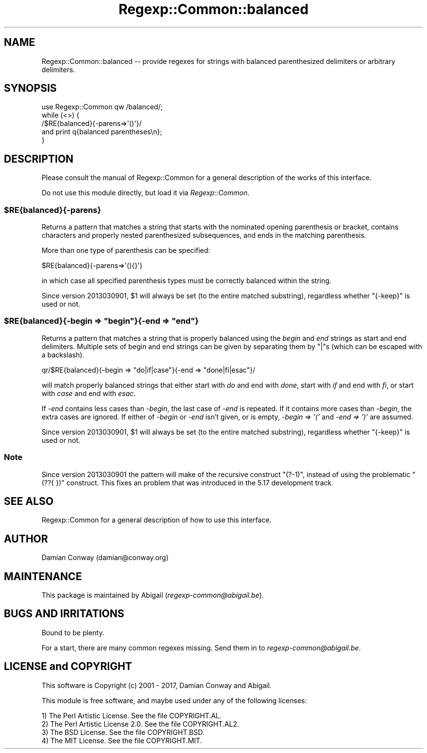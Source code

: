.\" Automatically generated by Pod::Man 4.14 (Pod::Simple 3.40)
.\"
.\" Standard preamble:
.\" ========================================================================
.de Sp \" Vertical space (when we can't use .PP)
.if t .sp .5v
.if n .sp
..
.de Vb \" Begin verbatim text
.ft CW
.nf
.ne \\$1
..
.de Ve \" End verbatim text
.ft R
.fi
..
.\" Set up some character translations and predefined strings.  \*(-- will
.\" give an unbreakable dash, \*(PI will give pi, \*(L" will give a left
.\" double quote, and \*(R" will give a right double quote.  \*(C+ will
.\" give a nicer C++.  Capital omega is used to do unbreakable dashes and
.\" therefore won't be available.  \*(C` and \*(C' expand to `' in nroff,
.\" nothing in troff, for use with C<>.
.tr \(*W-
.ds C+ C\v'-.1v'\h'-1p'\s-2+\h'-1p'+\s0\v'.1v'\h'-1p'
.ie n \{\
.    ds -- \(*W-
.    ds PI pi
.    if (\n(.H=4u)&(1m=24u) .ds -- \(*W\h'-12u'\(*W\h'-12u'-\" diablo 10 pitch
.    if (\n(.H=4u)&(1m=20u) .ds -- \(*W\h'-12u'\(*W\h'-8u'-\"  diablo 12 pitch
.    ds L" ""
.    ds R" ""
.    ds C` ""
.    ds C' ""
'br\}
.el\{\
.    ds -- \|\(em\|
.    ds PI \(*p
.    ds L" ``
.    ds R" ''
.    ds C`
.    ds C'
'br\}
.\"
.\" Escape single quotes in literal strings from groff's Unicode transform.
.ie \n(.g .ds Aq \(aq
.el       .ds Aq '
.\"
.\" If the F register is >0, we'll generate index entries on stderr for
.\" titles (.TH), headers (.SH), subsections (.SS), items (.Ip), and index
.\" entries marked with X<> in POD.  Of course, you'll have to process the
.\" output yourself in some meaningful fashion.
.\"
.\" Avoid warning from groff about undefined register 'F'.
.de IX
..
.nr rF 0
.if \n(.g .if rF .nr rF 1
.if (\n(rF:(\n(.g==0)) \{\
.    if \nF \{\
.        de IX
.        tm Index:\\$1\t\\n%\t"\\$2"
..
.        if !\nF==2 \{\
.            nr % 0
.            nr F 2
.        \}
.    \}
.\}
.rr rF
.\" ========================================================================
.\"
.IX Title "Regexp::Common::balanced 3"
.TH Regexp::Common::balanced 3 "2017-06-02" "perl v5.32.0" "User Contributed Perl Documentation"
.\" For nroff, turn off justification.  Always turn off hyphenation; it makes
.\" way too many mistakes in technical documents.
.if n .ad l
.nh
.SH "NAME"
Regexp::Common::balanced \-\- provide regexes for strings with balanced
parenthesized delimiters or arbitrary delimiters.
.SH "SYNOPSIS"
.IX Header "SYNOPSIS"
.Vb 1
\&    use Regexp::Common qw /balanced/;
\&
\&    while (<>) {
\&        /$RE{balanced}{\-parens=>\*(Aq()\*(Aq}/
\&                                   and print q{balanced parentheses\en};
\&    }
.Ve
.SH "DESCRIPTION"
.IX Header "DESCRIPTION"
Please consult the manual of Regexp::Common for a general description
of the works of this interface.
.PP
Do not use this module directly, but load it via \fIRegexp::Common\fR.
.ie n .SS "$RE{balanced}{\-parens}"
.el .SS "\f(CW$RE{balanced}{\-parens}\fP"
.IX Subsection "$RE{balanced}{-parens}"
Returns a pattern that matches a string that starts with the nominated
opening parenthesis or bracket, contains characters and properly nested
parenthesized subsequences, and ends in the matching parenthesis.
.PP
More than one type of parenthesis can be specified:
.PP
.Vb 1
\&        $RE{balanced}{\-parens=>\*(Aq(){}\*(Aq}
.Ve
.PP
in which case all specified parenthesis types must be correctly balanced within
the string.
.PP
Since version 2013030901, \f(CW$1\fR will always be set (to the entire
matched substring), regardless whether \f(CW\*(C`{\-keep}\*(C'\fR is used or not.
.ie n .SS "$RE{balanced}{\-begin => ""begin""}{\-end => ""end""}"
.el .SS "\f(CW$RE{balanced}{\-begin => ``begin''}{\-end => ``end''}\fP"
.IX Subsection "$RE{balanced}{-begin => ""begin""}{-end => ""end""}"
Returns a pattern that matches a string that is properly balanced
using the \fIbegin\fR and \fIend\fR strings as start and end delimiters.
Multiple sets of begin and end strings can be given by separating
them by \f(CW\*(C`|\*(C'\fRs (which can be escaped with a backslash).
.PP
.Vb 1
\&    qr/$RE{balanced}{\-begin => "do|if|case"}{\-end => "done|fi|esac"}/
.Ve
.PP
will match properly balanced strings that either start with \fIdo\fR and
end with \fIdone\fR, start with \fIif\fR and end with \fIfi\fR, or start with
\&\fIcase\fR and end with \fIesac\fR.
.PP
If \fI\-end\fR contains less cases than \fI\-begin\fR, the last case of \fI\-end\fR
is repeated. If it contains more cases than \fI\-begin\fR, the extra cases
are ignored. If either of \fI\-begin\fR or \fI\-end\fR isn't given, or is empty,
\&\fI\-begin => '('\fR and \fI\-end => ')'\fR are assumed.
.PP
Since version 2013030901, \f(CW$1\fR will always be set (to the entire
matched substring), regardless whether \f(CW\*(C`{\-keep}\*(C'\fR is used or not.
.SS "Note"
.IX Subsection "Note"
Since version 2013030901 the pattern will make of the recursive construct
\&\f(CW\*(C`(?\-1)\*(C'\fR, instead of using the problematic \f(CW\*(C`(??{ })\*(C'\fR construct.
This fixes an problem that was introduced in the 5.17 development track.
.SH "SEE ALSO"
.IX Header "SEE ALSO"
Regexp::Common for a general description of how to use this interface.
.SH "AUTHOR"
.IX Header "AUTHOR"
Damian Conway (damian@conway.org)
.SH "MAINTENANCE"
.IX Header "MAINTENANCE"
This package is maintained by Abigail (\fIregexp\-common@abigail.be\fR).
.SH "BUGS AND IRRITATIONS"
.IX Header "BUGS AND IRRITATIONS"
Bound to be plenty.
.PP
For a start, there are many common regexes missing.
Send them in to \fIregexp\-common@abigail.be\fR.
.SH "LICENSE and COPYRIGHT"
.IX Header "LICENSE and COPYRIGHT"
This software is Copyright (c) 2001 \- 2017, Damian Conway and Abigail.
.PP
This module is free software, and maybe used under any of the following
licenses:
.PP
.Vb 4
\& 1) The Perl Artistic License.     See the file COPYRIGHT.AL.
\& 2) The Perl Artistic License 2.0. See the file COPYRIGHT.AL2.
\& 3) The BSD License.               See the file COPYRIGHT.BSD.
\& 4) The MIT License.               See the file COPYRIGHT.MIT.
.Ve
